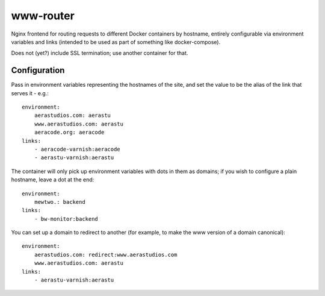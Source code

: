 www-router
==========

Nginx frontend for routing requests to different Docker containers by hostname,
entirely configurable via environment variables and links (intended to be used
as part of something like docker-compose).

Does not (yet?) include SSL termination; use another container for that.


Configuration
-------------

Pass in environment variables representing the hostnames of the site, and
set the value to be the alias of the link that serves it - e.g.::

    environment:
        aerastudios.com: aerastu
        www.aerastudios.com: aerastu
        aeracode.org: aeracode
    links:
        - aeracode-varnish:aeracode
        - aerastu-varnish:aerastu

The container will only pick up environment variables with dots in them as
domains; if you wish to configure a plain hostname, leave a dot at the end::

    environment:
        mewtwo.: backend
    links:
        - bw-monitor:backend

You can set up a domain to redirect to another (for example, to make the www
version of a domain canonical)::

    environment:
        aerastudios.com: redirect:www.aerastudios.com
        www.aerastudios.com: aerastu
    links:
        - aerastu-varnish:aerastu
